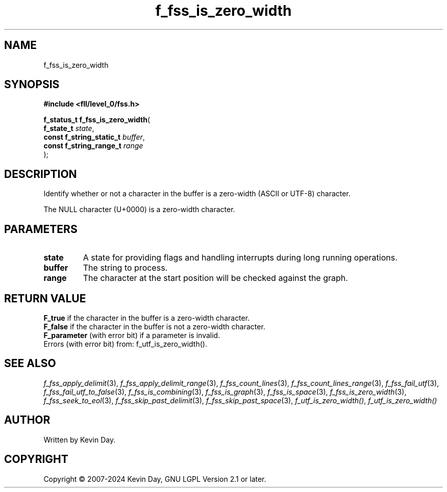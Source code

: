 .TH f_fss_is_zero_width "3" "February 2024" "FLL - Featureless Linux Library 0.6.10" "Library Functions"
.SH "NAME"
f_fss_is_zero_width
.SH SYNOPSIS
.nf
.B #include <fll/level_0/fss.h>
.sp
\fBf_status_t f_fss_is_zero_width\fP(
    \fBf_state_t               \fP\fIstate\fP,
    \fBconst f_string_static_t \fP\fIbuffer\fP,
    \fBconst f_string_range_t  \fP\fIrange\fP
);
.fi
.SH DESCRIPTION
.PP
Identify whether or not a character in the buffer is a zero-width (ASCII or UTF-8) character.
.PP
The NULL character (U+0000) is a zero-width character.
.SH PARAMETERS
.TP
.B state
A state for providing flags and handling interrupts during long running operations.

.TP
.B buffer
The string to process.

.TP
.B range
The character at the start position will be checked against the graph.

.SH RETURN VALUE
.PP
\fBF_true\fP if the character in the buffer is a zero-width character.
.br
\fBF_false\fP if the character in the buffer is not a zero-width character.
.br
\fBF_parameter\fP (with error bit) if a parameter is invalid.
.br
Errors (with error bit) from: f_utf_is_zero_width().
.SH SEE ALSO
.PP
.nh
.ad l
\fIf_fss_apply_delimit\fP(3), \fIf_fss_apply_delimit_range\fP(3), \fIf_fss_count_lines\fP(3), \fIf_fss_count_lines_range\fP(3), \fIf_fss_fail_utf\fP(3), \fIf_fss_fail_utf_to_false\fP(3), \fIf_fss_is_combining\fP(3), \fIf_fss_is_graph\fP(3), \fIf_fss_is_space\fP(3), \fIf_fss_is_zero_width\fP(3), \fIf_fss_seek_to_eol\fP(3), \fIf_fss_skip_past_delimit\fP(3), \fIf_fss_skip_past_space\fP(3), \fIf_utf_is_zero_width()\fP, \fIf_utf_is_zero_width()\fP
.ad
.hy
.SH AUTHOR
Written by Kevin Day.
.SH COPYRIGHT
.PP
Copyright \(co 2007-2024 Kevin Day, GNU LGPL Version 2.1 or later.
